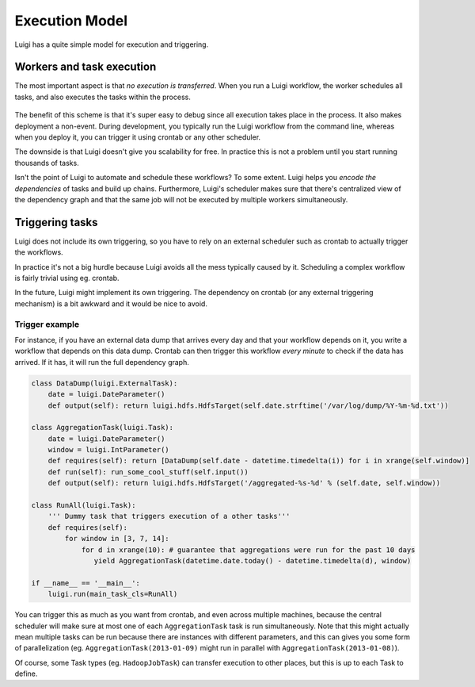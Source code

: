 Execution Model
---------------

Luigi has a quite simple model for execution and triggering.

Workers and task execution
~~~~~~~~~~~~~~~~~~~~~~~~~~

The most important aspect is that *no execution is transferred*.
When you run a Luigi workflow,
the worker schedules all tasks, and
also executes the tasks within the process.

    .. figure:: execution_model.png
       :alt: Execution model

The benefit of this scheme is that
it's super easy to debug since all execution takes place in the process.
It also makes deployment a non-event.
During development,
you typically run the Luigi workflow from the command line,
whereas when you deploy it,
you can trigger it using crontab or any other scheduler.

The downside is that Luigi doesn't give you scalability for free.
In practice this is not a problem until you start running thousands of tasks.

Isn't the point of Luigi to automate and schedule these workflows?
To some extent.
Luigi helps you *encode the dependencies* of tasks and build up chains.
Furthermore, Luigi's scheduler makes sure that there's centralized view of the dependency graph and
that the same job will not be executed by multiple workers simultaneously.

Triggering tasks
~~~~~~~~~~~~~~~~

Luigi does not include its own triggering, so you have to rely on an external scheduler
such as crontab to actually trigger the workflows.

In practice it's not a big hurdle because Luigi avoids all the mess typically caused by it.
Scheduling a complex workflow is fairly trivial using eg. crontab.

In the future, Luigi might implement its own triggering.
The dependency on crontab (or any external triggering mechanism) is a bit awkward and it would be nice to avoid.

Trigger example
^^^^^^^^^^^^^^^

For instance, if you have an external data dump that arrives every day and that your workflow depends on it,
you write a workflow that depends on this data dump.
Crontab can then trigger this workflow *every minute* to check if the data has arrived.
If it has, it will run the full dependency graph.

.. code:: python

    class DataDump(luigi.ExternalTask):
        date = luigi.DateParameter()
        def output(self): return luigi.hdfs.HdfsTarget(self.date.strftime('/var/log/dump/%Y-%m-%d.txt'))
        
    class AggregationTask(luigi.Task):
        date = luigi.DateParameter()
        window = luigi.IntParameter()
        def requires(self): return [DataDump(self.date - datetime.timedelta(i)) for i in xrange(self.window)]
        def run(self): run_some_cool_stuff(self.input())
        def output(self): return luigi.hdfs.HdfsTarget('/aggregated-%s-%d' % (self.date, self.window))
        
    class RunAll(luigi.Task):
        ''' Dummy task that triggers execution of a other tasks'''
        def requires(self):
            for window in [3, 7, 14]:
                for d in xrange(10): # guarantee that aggregations were run for the past 10 days
                   yield AggregationTask(datetime.date.today() - datetime.timedelta(d), window)
        
    if __name__ == '__main__':
        luigi.run(main_task_cls=RunAll)

You can trigger this as much as you want from crontab, and
even across multiple machines, because
the central scheduler will make sure at most one of each ``AggregationTask`` task is run simultaneously.
Note that this might actually mean multiple tasks can be run because
there are instances with different parameters, and
this can gives you some form of parallelization
(eg. ``AggregationTask(2013-01-09)`` might run in parallel with ``AggregationTask(2013-01-08)``).

Of course,
some Task types (eg. ``HadoopJobTask``) can transfer execution to other places, but
this is up to each Task to define.
